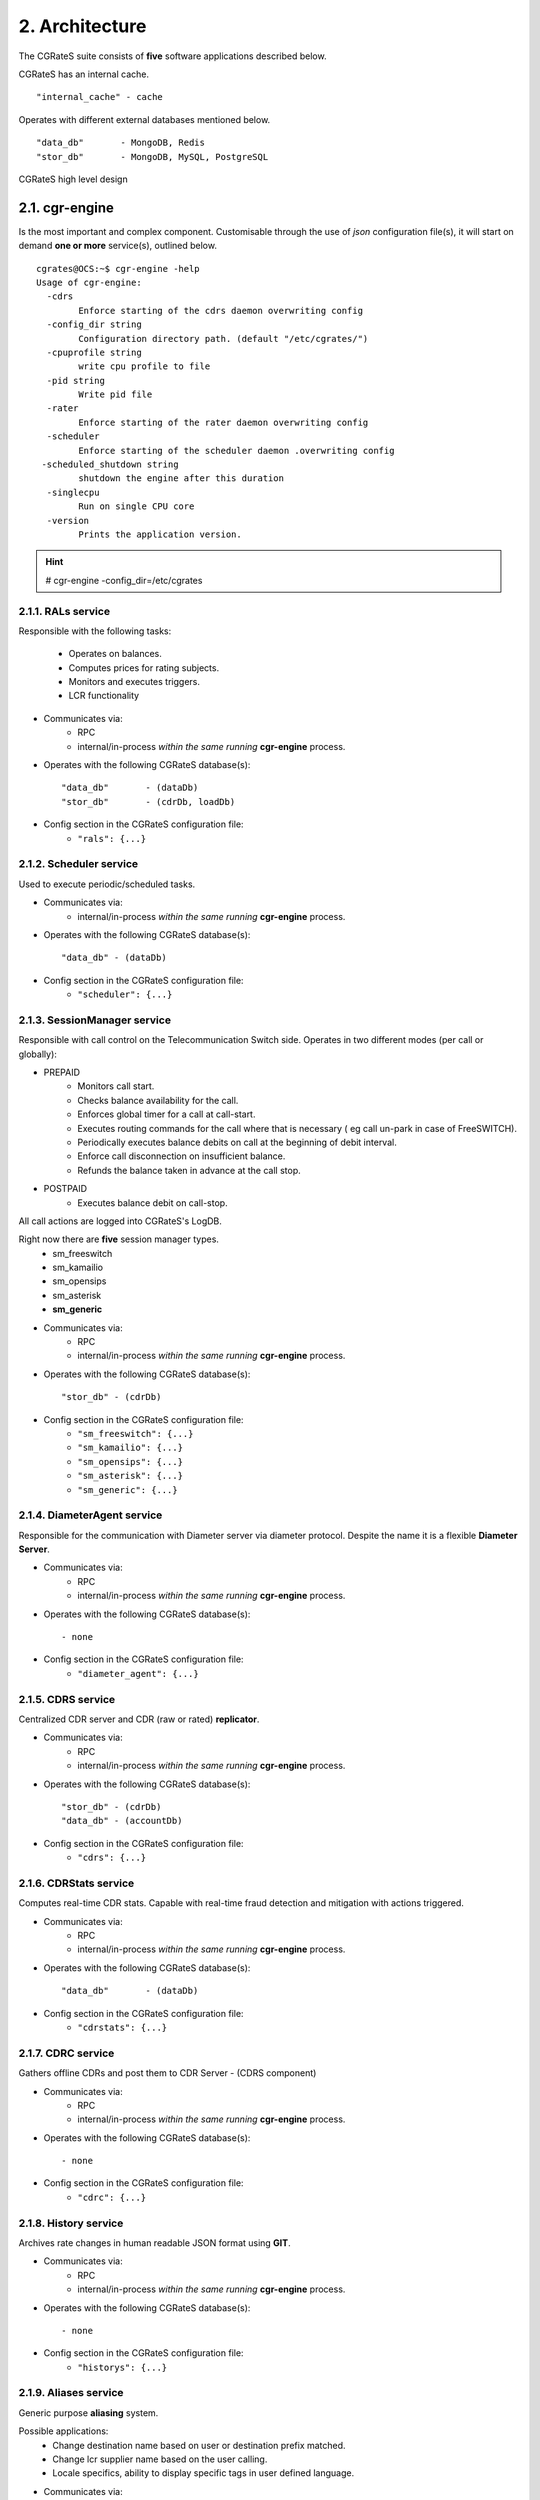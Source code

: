 2. Architecture
===============
The CGRateS suite consists of **five** software applications described below.

.. hlist::
   :columns: 5

   - cgr-engine
   - cgr-loader
   - cgr-console
   - cgr-tester
   - cgr-migrator


CGRateS has an internal cache.

::

   "internal_cache" - cache

Operates with different external databases mentioned below.

::

   "data_db"       - MongoDB, Redis
   "stor_db"       - MongoDB, MySQL, PostgreSQL


.. hlist::
   :columns: 1

   - **data_db**       - used to store runtime data ( eg: accounts )
   - **stor_db**       - used to store offline tariff plan(s) and CDRs


.. figure::  images/cgrates-arch.png
   :alt: CGRateS Architecture
   :align: Center
   :scale: 75 %


   CGRateS high level design

2.1. cgr-engine
---------------
Is the most important and complex component.
Customisable through the use of *json* configuration file(s),
it will start on demand **one or more** service(s), outlined below.

::

 cgrates@OCS:~$ cgr-engine -help
 Usage of cgr-engine:
   -cdrs
         Enforce starting of the cdrs daemon overwriting config
   -config_dir string
         Configuration directory path. (default "/etc/cgrates/")
   -cpuprofile string
         write cpu profile to file
   -pid string
         Write pid file
   -rater
         Enforce starting of the rater daemon overwriting config
   -scheduler
         Enforce starting of the scheduler daemon .overwriting config
  -scheduled_shutdown string
         shutdown the engine after this duration
   -singlecpu
         Run on single CPU core
   -version
         Prints the application version.


.. hint::  # cgr-engine -config_dir=/etc/cgrates


2.1.1. RALs service
~~~~~~~~~~~~~~~~~~~~
Responsible with the following tasks:

   - Operates on balances.
   - Computes prices for rating subjects.
   - Monitors and executes triggers.
   - LCR functionality

- Communicates via:
   - RPC
   - internal/in-process *within the same running* **cgr-engine** process.

- Operates with the following CGRateS database(s): ::

   "data_db"       - (dataDb)
   "stor_db"       - (cdrDb, loadDb)

- Config section in the CGRateS configuration file:
   - ``"rals": {...}``

2.1.2. Scheduler service
~~~~~~~~~~~~~~~~~~~~~~~~
Used to execute periodic/scheduled tasks.

- Communicates via:
   - internal/in-process *within the same running* **cgr-engine** process.

- Operates with the following CGRateS database(s): ::

   "data_db" - (dataDb)

- Config section in the CGRateS configuration file:
   - ``"scheduler": {...}``

2.1.3. SessionManager service
~~~~~~~~~~~~~~~~~~~~~~~~~~~~~
Responsible with call control on the Telecommunication Switch side. Operates in two different modes (per call or globally):

- PREPAID
   - Monitors call start.
   - Checks balance availability for the call.
   - Enforces global timer for a call at call-start.
   - Executes routing commands for the call where that is necessary ( eg call un-park in case of FreeSWITCH).
   - Periodically executes balance debits on call at the beginning of debit interval.
   - Enforce call disconnection on insufficient balance.
   - Refunds the balance taken in advance at the call stop.

- POSTPAID
   - Executes balance debit on call-stop.

All call actions are logged into CGRateS's LogDB.

Right now there are **five** session manager types.
   - sm_freeswitch
   - sm_kamailio
   - sm_opensips
   - sm_asterisk
   - **sm_generic**

- Communicates via:
   - RPC
   - internal/in-process *within the same running* **cgr-engine** process.

- Operates with the following CGRateS database(s): ::

   "stor_db" - (cdrDb)

- Config section in the CGRateS configuration file:
   - ``"sm_freeswitch": {...}``
   - ``"sm_kamailio": {...}``
   - ``"sm_opensips": {...}``
   - ``"sm_asterisk": {...}``
   - ``"sm_generic": {...}``

2.1.4. DiameterAgent service
~~~~~~~~~~~~~~~~~~~~~~~~~~~~
Responsible for the communication with Diameter server via diameter protocol.
Despite the name it is a flexible **Diameter Server**.

- Communicates via:
   - RPC
   - internal/in-process *within the same running* **cgr-engine** process.

- Operates with the following CGRateS database(s): ::

   - none

- Config section in the CGRateS configuration file:
   - ``"diameter_agent": {...}``

2.1.5. CDRS service
~~~~~~~~~~~~~~~~~~~
Centralized CDR server and CDR (raw or rated) **replicator**.

- Communicates via:
   - RPC
   - internal/in-process *within the same running* **cgr-engine** process.

- Operates with the following CGRateS database(s): ::

   "stor_db" - (cdrDb)
   "data_db" - (accountDb)

- Config section in the CGRateS configuration file:
   - ``"cdrs": {...}``

2.1.6. CDRStats service
~~~~~~~~~~~~~~~~~~~~~~~
Computes real-time CDR stats. Capable with real-time fraud detection and mitigation with actions triggered.

- Communicates via:
   - RPC
   - internal/in-process *within the same running* **cgr-engine** process.

- Operates with the following CGRateS database(s): ::

   "data_db"       - (dataDb)

- Config section in the CGRateS configuration file:
   - ``"cdrstats": {...}``

2.1.7. CDRC service
~~~~~~~~~~~~~~~~~~~
Gathers offline CDRs and post them to CDR Server - (CDRS component)

- Communicates via:
   - RPC
   - internal/in-process *within the same running* **cgr-engine** process.

- Operates with the following CGRateS database(s): ::

   - none

- Config section in the CGRateS configuration file:
   - ``"cdrc": {...}``

2.1.8. History service
~~~~~~~~~~~~~~~~~~~~~~
Archives rate changes in human readable JSON format using **GIT**.

- Communicates via:
   - RPC
   - internal/in-process *within the same running* **cgr-engine** process.

- Operates with the following CGRateS database(s): ::

   - none

- Config section in the CGRateS configuration file:
   - ``"historys": {...}``

2.1.9. Aliases service
~~~~~~~~~~~~~~~~~~~~~~~
Generic purpose **aliasing** system.

Possible applications:
   - Change destination name based on user or destination prefix matched.
   - Change lcr supplier name based on the user calling.
   - Locale specifics, ability to display specific tags in user defined language.

- Communicates via:
   - RPC
   - internal/in-process *within the same running* **cgr-engine** process.

- Operates with the following CGRateS database(s): ::

   "data_db" - (accountDb)

- Config section in the CGRateS configuration file:
   - ``"aliases": {...}``

2.1.10. User service
~~~~~~~~~~~~~~~~~~~~
Generic purpose **user** system to maintain user profiles (LDAP similarity).

- Communicates via:
   - RPC
   - internal/in-process *within the same running* **cgr-engine** process.

- Operates with the following CGRateS database(s): ::

   "data_db" - (accountDb)

- Config section in the CGRateS configuration file:
   - ``"users": {...}``

2.1.11. PubSub service
~~~~~~~~~~~~~~~~~~~~~~
PubSub service used to expose internal events to interested external components (eg: balance ops)

- Communicates via:
   - RPC
   - internal/in-process *within the same running* **cgr-engine** process.

- Operates with the following CGRateS database(s): ::

   "data_db" - (accountDb)

- Config section in the CGRateS configuration file:
   - ``"pubsubs": {...}``


2.1.12. Resource Limiter service
~~~~~~~~~~~~~~~~~~~~~~~~~~~~~~~~
Resource Limiter service used to limit resources during authorization (eg: maximum calls per destination for an account)

- Communicates via:
   - RPC
   - internal/in-process *within the same running* **cgr-engine** process.

- Operates with the following CGRateS database(s): ::

   "data_db" - (accountDb)

- Config section in the CGRateS configuration file:
   - ``"rls": {...}``

2.1.13. APIER RPC service
~~~~~~~~~~~~~~~~~~~~~~~~~
RPC service used to expose external access towards internal components.

- Communicates via:
   - JSON/GOB over socket
   - JSON over HTTP
   - JSON over WebSocket

2.1.14. Cdre
~~~~~~~~~~~~
Component to retrieve rated CDRs from internal CDRs database.

- Communicates via:

- Operates with the following CGRateS database(s): ::

   "stor_db" - (cdrDb)

- Config section in the CGRateS configuration file:
   - ``"cdre": {...}``

2.1.15. Mailer
~~~~~~~~~~~~~~
TBD

- Communicates via:

- Operates with the following CGRateS database(s):

- Config section in the CGRateS configuration file:
   - ``"mailer": {...}``

2.1.16. Suretax
~~~~~~~~~~~~~~~
TBD

- Communicates via:

- Operates with the following CGRateS database(s):

- Config section in the CGRateS configuration file:
   - ``"suretax": {...}``


2.1.X Mediator service
~~~~~~~~~~~~~~~~~~~~~~

.. important:: This service is not valid anymore. Its functionality is replaced by CDRC and CDRS services.

Responsible to mediate the CDRs generated by Telecommunication Switch.

Has the ability to combine CDR fields into rating subject and run multiple mediation processes on the same record.

On Linux machines, able to work with inotify kernel subsystem in order to process the records close to real-time after the Switch has released them.


2.2. cgr-loader
---------------
Used for importing the rating information into the CGRateS database system.

Can be used to:
   - Import information from **csv files** to **data_db**.
   - Import information from **csv files** to **stor_db**. ``-to_stordb -tpid``
   - Import information from **stor_db** to **data_db**. ``-from_stordb -tpid``

::

 cgrates@OCS:~$ cgr-loader -help
 Usage of cgr-loader:
   -cdrstats_address string
         CDRStats service to contact for data reloads, empty to disable automatic data reloads (default "127.0.0.1:2013")
   -datadb_host string
         The DataDb host to connect to. (default "127.0.0.1")
   -datadb_name string
         The name/number of the DataDb to connect to. (default "11")
   -datadb_passwd string
         The DataDb user's password.
   -datadb_port string
         The DataDb port to bind to. (default "6379")
   -datadb_type string
         The type of the DataDb database <redis> (default "redis")
   -datadb_user string
         The DataDb user to sign in as.
   -dbdata_encoding string
         The encoding used to store object data in strings (default "msgpack")
   -disable_reverse_mappings
         Will disable reverse mappings rebuilding
   -dry_run
         When true will not save loaded data to dataDb but just parse it for consistency and errors.
   -flushdb
         Flush the database before importing
   -from_stordb
         Load the tariff plan from storDb to dataDb
   -history_server string
         The history server address:port, empty to disable automatic history archiving (default "127.0.0.1:2013")
   -load_history_size int
         Limit the number of records in the load history (default 10)
   -migrate_rc8 string
         Migrate Accounts, Actions, ActionTriggers, DerivedChargers, ActionPlans and SharedGroups to RC8 structures, possible values: *all,acc,atr,act,dcs,apl,shg
   -path string
         The path to folder containing the data files (default "./")
   -rater_address string
         Rater service to contact for cache reloads, empty to disable automatic cache reloads (default "127.0.0.1:2013")
   -runid string
         Uniquely identify an import/load, postpended to some automatic fields
   -stats
         Generates statsistics about given data.
   -stordb_host string
         The storDb host to connect to. (default "127.0.0.1")
   -stordb_name string
         The name/number of the storDb to connect to. (default "cgrates")
   -stordb_passwd string
         The storDb user's password. (default "CGRateS.org")
   -stordb_port string
         The storDb port to bind to. (default "3306")
   -stordb_type string
         The type of the storDb database <mysql> (default "mysql")
   -stordb_user string
         The storDb user to sign in as. (default "cgrates")
   -timezone string
         Timezone for timestamps where not specified <""|UTC|Local|$IANA_TZ_DB> (default "Local")
   -to_stordb
         Import the tariff plan from files to storDb
   -users_address string
         Users service to contact for data reloads, empty to disable automatic data reloads (default "127.0.0.1:2013")
   -validate
         When true will run various check on the loaded data to check for structural errors
   -verbose
         Enable detailed verbose logging output
   -version
         Prints the application version.


.. hint:: # cgr-loader -flushdb
.. hint:: # cgr-loader -verbose -datadb_port="27017" -datadb_type="mongo"

2.3. cgr-console
----------------
Command line tool used to interface with the RALs service. Able to execute **sub-commands**.

::

 cgrates@OCS:~$ cgr-console -help
 Usage of cgr-console:
   -rpc_encoding string
         RPC encoding used <gob|json> (default "json")
   -server string
         server address host:port (default "127.0.0.1:2012")
   -verbose
         Show extra info about command execution.
   -version
         Prints the application version.

 rif@grace:~$ cgr-console help_more
 2013/04/13 17:23:51
 Usage: cgr-console [cfg_opts...{-h}] <status|get_balance>

.. hint:: # cgr-console status

2.4. cgr-tester
---------------
Command line stress testing tool.

::

 cgrates@OCS:~$ cgr-tester --help
 Usage of cgr-tester:
  -datadb_host string
        The DataDb host to connect to. (default "127.0.0.1")
  -datadb_name string
        The name/number of the DataDb to connect to. (default "11")
  -datatdb_passwd string
        The DataDb user's password.
  -datadb_port string
        The DataDb port to bind to. (default "6379")
  -datadb_type string
        The type of the DataDb database <redis> (default "redis")
  -datadb_user string
        The DataDb user to sign in as.
  -category string
        The Record category to test. (default "call")
  -cpuprofile string
        write cpu profile to file
  -dbdata_encoding string
        The encoding used to store object data in strings. (default "msgpack")
  -destination string
        The destination to use in queries. (default "1002")
  -json
        Use JSON RPC
  -load_history_size int
        Limit the number of records in the load history (default 10)
  -memprofile string
        write memory profile to this file
  -parallel int
        run n requests in parallel
  -rater_address string
        Rater address for remote tests. Empty for internal rater.
  -runs int
        stress cycle number (default 10000)
  -subject string
        The rating subject to use in queries. (default "1001")
  -tenant string
        The type of record to use in queries. (default "cgrates.org")
  -tor string
        The type of record to use in queries. (default "*voice")

.. hint:: # cgr-tester -runs=10000

2.5. cgr-migrator
-----------------
Command line migration tool.

::

 cgrates@OCS:~$ cgr-migrator --help
 Usage of cgr-migrator:
 -datadb_host string
      The DataDb host to connect to. (default "127.0.0.1")
  -datadb_name string
      The name/number of the DataDb to connect to. (default "10")
  -datadb_passwd string
      The DataDb user's password.
  -datadb_port string
      The DataDb port to bind to. (default "6379")
  -datadb_type string
      The type of the DataDb database <redis> (default "redis")
  -datadb_user string
      The DataDb user to sign in as. (default "cgrates")
  -dbdata_encoding string
      The encoding used to store object data in strings (default "msgpack")
  -load_history_size int
      Limit the number of records in the load history (default 10)
  -migrate string
      Fire up automatic migration <*set_versions|*cost_details|*accounts|*actions|*action_triggers|*action_plans|*shared_groups>
  -old_datadb_host string
      The DataDb host to connect to. (default "127.0.0.1")
  -old_datadb_name string
      The name/number of the DataDb to connect to. (default "10")
  -old_datadb_passwd string
      The DataDb user's password.
  -old_datadb_port string
      The DataDb port to bind to. (default "6379")
  -old_datadb_type string
      The type of the DataDb database <redis>
  -old_datadb_user string
      The DataDb user to sign in as. (default "cgrates")
  -old_dbdata_encoding string
      The encoding used to store object data in strings
  -old_load_history_size int
      Limit the number of records in the load history
  -old_stordb_host string
      The storDb host to connect to. (default "127.0.0.1")
  -old_stordb_name string
      The name/number of the storDb to connect to. (default "cgrates")
  -old_stordb_passwd string
      The storDb user's password.
  -old_stordb_port string
      The storDb port to bind to. (default "3306")
  -old_stordb_type string
      The type of the storDb database <mysql|postgres>
  -old_stordb_user string
      The storDb user to sign in as. (default "cgrates")
  -stordb_host string
      The storDb host to connect to. (default "127.0.0.1")
  -stordb_name string
      The name/number of the storDb to connect to. (default "cgrates")
  -stordb_passwd string
      The storDb user's password.
  -stordb_port string
      The storDb port to bind to. (default "3306")
  -stordb_type string
      The type of the storDb database <mysql|postgres> (default "mysql")
  -stordb_user string
      The storDb user to sign in as. (default "cgrates")
  -version
      Prints the application version.
